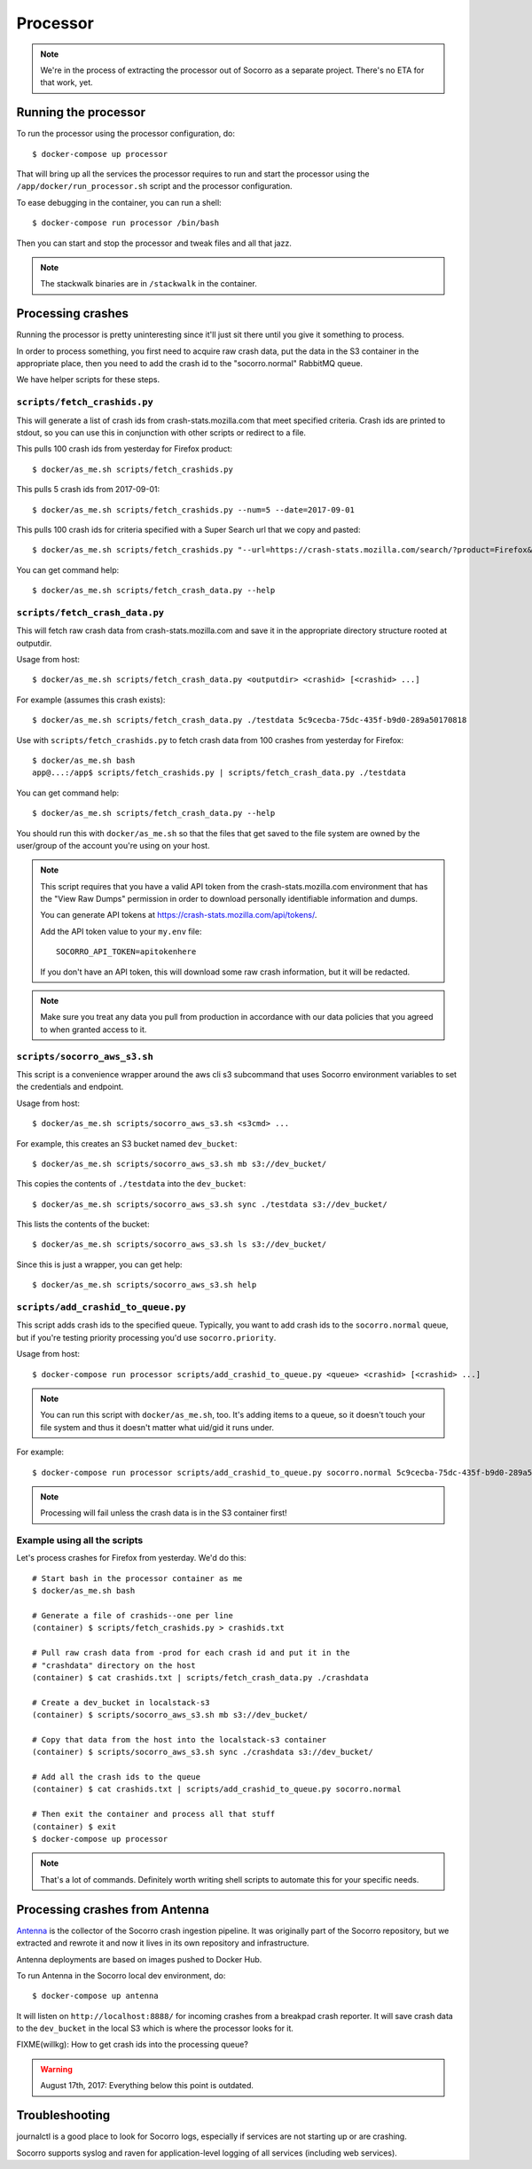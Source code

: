 .. _processor-chapter:

=========
Processor
=========

.. Note::

   We're in the process of extracting the processor out of Socorro as a separate
   project. There's no ETA for that work, yet.


Running the processor
=====================

To run the processor using the processor configuration, do::

  $ docker-compose up processor


That will bring up all the services the processor requires to run and start the
processor using the ``/app/docker/run_processor.sh`` script and the processor
configuration.

To ease debugging in the container, you can run a shell::

  $ docker-compose run processor /bin/bash


Then you can start and stop the processor and tweak files and all that jazz.

.. Note::

   The stackwalk binaries are in ``/stackwalk`` in the container.


Processing crashes
==================

Running the processor is pretty uninteresting since it'll just sit there until
you give it something to process.

In order to process something, you first need to acquire raw crash data, put the
data in the S3 container in the appropriate place, then you need to add the
crash id to the "socorro.normal" RabbitMQ queue.

We have helper scripts for these steps.


``scripts/fetch_crashids.py``
-----------------------------

This will generate a list of crash ids from crash-stats.mozilla.com that meet
specified criteria. Crash ids are printed to stdout, so you can use this in
conjunction with other scripts or redirect to a file.

This pulls 100 crash ids from yesterday for Firefox product::

  $ docker/as_me.sh scripts/fetch_crashids.py

This pulls 5 crash ids from 2017-09-01::

  $ docker/as_me.sh scripts/fetch_crashids.py --num=5 --date=2017-09-01

This pulls 100 crash ids for criteria specified with a Super Search url that we
copy and pasted::

  $ docker/as_me.sh scripts/fetch_crashids.py "--url=https://crash-stats.mozilla.com/search/?product=Firefox&date=%3E%3D2017-09-05T15%3A09%3A00.000Z&date=%3C2017-09-12T15%3A09%3A00.000Z&_sort=-date&_facets=signature&_columns=date&_columns=signature&_columns=product&_columns=version&_columns=build_id&_columns=platform"

You can get command help::

  $ docker/as_me.sh scripts/fetch_crash_data.py --help


``scripts/fetch_crash_data.py``
-------------------------------

This will fetch raw crash data from crash-stats.mozilla.com and save it in the
appropriate directory structure rooted at outputdir.

Usage from host::

  $ docker/as_me.sh scripts/fetch_crash_data.py <outputdir> <crashid> [<crashid> ...]


For example (assumes this crash exists)::

  $ docker/as_me.sh scripts/fetch_crash_data.py ./testdata 5c9cecba-75dc-435f-b9d0-289a50170818


Use with ``scripts/fetch_crashids.py`` to fetch crash data from 100 crashes from
yesterday for Firefox::

  $ docker/as_me.sh bash
  app@...:/app$ scripts/fetch_crashids.py | scripts/fetch_crash_data.py ./testdata


You can get command help::

  $ docker/as_me.sh scripts/fetch_crash_data.py --help


You should run this with ``docker/as_me.sh`` so that the files that get saved to
the file system are owned by the user/group of the account you're using on your
host.

.. Note::

   This script requires that you have a valid API token from the
   crash-stats.mozilla.com environment that has the "View Raw Dumps" permission
   in order to download personally identifiable information and dumps.

   You can generate API tokens at `<https://crash-stats.mozilla.com/api/tokens/>`_.

   Add the API token value to your ``my.env`` file::

       SOCORRO_API_TOKEN=apitokenhere

   If you don't have an API token, this will download some raw crash
   information, but it will be redacted.


.. Note::

   Make sure you treat any data you pull from production in accordance with our
   data policies that you agreed to when granted access to it.


``scripts/socorro_aws_s3.sh``
-----------------------------

This script is a convenience wrapper around the aws cli s3 subcommand that uses
Socorro environment variables to set the credentials and endpoint.

Usage from host::

  $ docker/as_me.sh scripts/socorro_aws_s3.sh <s3cmd> ...


For example, this creates an S3 bucket named ``dev_bucket``::

  $ docker/as_me.sh scripts/socorro_aws_s3.sh mb s3://dev_bucket/


This copies the contents of ``./testdata`` into the ``dev_bucket``::

  $ docker/as_me.sh scripts/socorro_aws_s3.sh sync ./testdata s3://dev_bucket/


This lists the contents of the bucket::

  $ docker/as_me.sh scripts/socorro_aws_s3.sh ls s3://dev_bucket/


Since this is just a wrapper, you can get help::

  $ docker/as_me.sh scripts/socorro_aws_s3.sh help


``scripts/add_crashid_to_queue.py``
-----------------------------------

This script adds crash ids to the specified queue. Typically, you want to add
crash ids to the ``socorro.normal`` queue, but if you're testing priority
processing you'd use ``socorro.priority``.

Usage from host::

  $ docker-compose run processor scripts/add_crashid_to_queue.py <queue> <crashid> [<crashid> ...]


.. Note::

   You can run this script with ``docker/as_me.sh``, too. It's adding items to a
   queue, so it doesn't touch your file system and thus it doesn't matter what
   uid/gid it runs under.


For example::

  $ docker-compose run processor scripts/add_crashid_to_queue.py socorro.normal 5c9cecba-75dc-435f-b9d0-289a50170818


.. Note::

   Processing will fail unless the crash data is in the S3 container first!


Example using all the scripts
-----------------------------

Let's process crashes for Firefox from yesterday. We'd do this::

  # Start bash in the processor container as me
  $ docker/as_me.sh bash

  # Generate a file of crashids--one per line
  (container) $ scripts/fetch_crashids.py > crashids.txt

  # Pull raw crash data from -prod for each crash id and put it in the
  # "crashdata" directory on the host
  (container) $ cat crashids.txt | scripts/fetch_crash_data.py ./crashdata

  # Create a dev_bucket in localstack-s3
  (container) $ scripts/socorro_aws_s3.sh mb s3://dev_bucket/

  # Copy that data from the host into the localstack-s3 container
  (container) $ scripts/socorro_aws_s3.sh sync ./crashdata s3://dev_bucket/

  # Add all the crash ids to the queue
  (container) $ cat crashids.txt | scripts/add_crashid_to_queue.py socorro.normal

  # Then exit the container and process all that stuff
  (container) $ exit
  $ docker-compose up processor


.. Note::

   That's a lot of commands. Definitely worth writing shell scripts to automate
   this for your specific needs.


Processing crashes from Antenna
===============================

`Antenna <https://antenna.readthedocs.io/>`_ is the collector of the Socorro
crash ingestion pipeline. It was originally part of the Socorro repository, but
we extracted and rewrote it and now it lives in its own repository and
infrastructure.

Antenna deployments are based on images pushed to Docker Hub.

To run Antenna in the Socorro local dev environment, do::

  $ docker-compose up antenna


It will listen on ``http://localhost:8888/`` for incoming crashes from a
breakpad crash reporter. It will save crash data to the ``dev_bucket`` in the
local S3 which is where the processor looks for it.

FIXME(willkg): How to get crash ids into the processing queue?


.. Warning::

   August 17th, 2017: Everything below this point is outdated.


Troubleshooting
===============

journalctl is a good place to look for Socorro logs, especially if services
are not starting up or are crashing.

Socorro supports syslog and raven for application-level logging of all
services (including web services).
